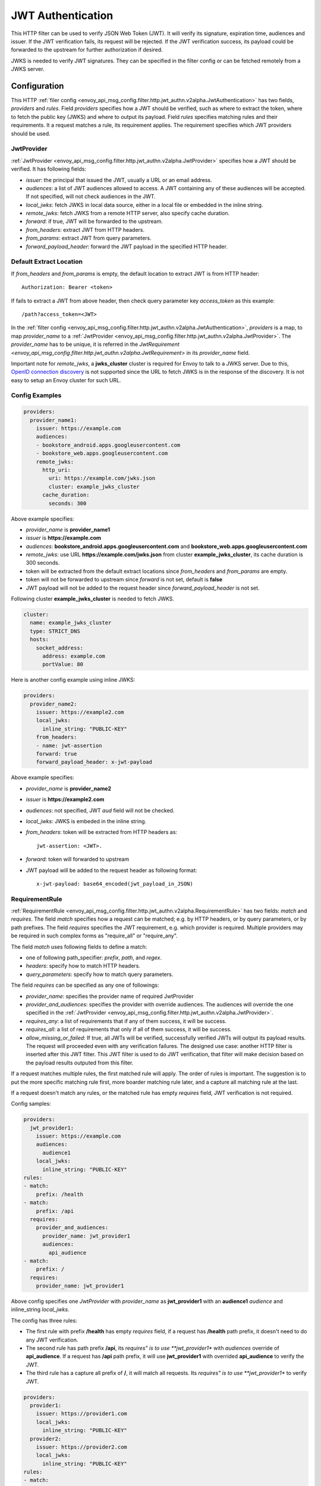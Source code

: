 .. _config_http_filters_jwt_authn:

JWT Authentication
==================

This HTTP filter can be used to verify JSON Web Token (JWT). It will verify its signature, expiration time, audiences and issuer. If the JWT verification fails, its request will be rejected. If the JWT verification success, its payload could be forwarded to the upstream for further authorization if desired.

JWKS is needed to verify JWT signatures. They can be specified in the filter config or can be fetched remotely from a JWKS server.

Configuration
-------------

This HTTP :ref:`filer config <envoy_api_msg_config.filter.http.jwt_authn.v2alpha.JwtAuthentication>` has two fields, *providers* and *rules*. Field *providers* specifies how a JWT should be verified, such as where to extract the token, where to fetch the public key (JWKS) and where to output its payload. Field *rules* specifies matching rules and their requirements. It a request matches a rule, its requirement applies. The requirement specifies which JWT providers should be used.

JwtProvider
~~~~~~~~~~~

:ref:`JwtProvider <envoy_api_msg_config.filter.http.jwt_authn.v2alpha.JwtProvider>` specifies how a JWT should be verified. It has following fields:

* *issuer*: the principal that issued the JWT, usually a URL or an email address.
* *audiences*: a list of JWT audiences allowed to access. A JWT containing any of these audiences will be accepted.
  If not specified, will not check audiences in the JWT.
* *local_jwks*: fetch JWKS in local data source, either in a local file or embedded in the inline string.
* *remote_jwks*: fetch JWKS from a remote HTTP server, also specify cache duration.
* *forward*: if true, JWT will be forwarded to the upstream.
* *from_headers*: extract JWT from HTTP headers.
* *from_params*: extract JWT from query parameters.
* *forward_payload_header*: forward the JWT payload in the specified HTTP header.

Default Extract Location
~~~~~~~~~~~~~~~~~~~~~~~~

If *from_headers* and *from_params* is empty,  the default location to extract JWT is from HTTP header::

  Authorization: Bearer <token>

If fails to extract a JWT from above header, then check query parameter key *access_token* as this example::

  /path?access_token=<JWT>

In the :ref:`filter config <envoy_api_msg_config.filter.http.jwt_authn.v2alpha.JwtAuthentication>`, *providers* is a map, to map *provider_name* to a :ref:`JwtProvider <envoy_api_msg_config.filter.http.jwt_authn.v2alpha.JwtProvider>`. The *provider_name* has to be unique, it is referred in the `JwtRequirement <envoy_api_msg_config.filter.http.jwt_authn.v2alpha.JwtRequirement>` in its *provider_name* field.

Important note for *remote_jwks*, a **jwks_cluster** cluster is required for Envoy to talk to a JWKS server. Due to this, `OpenID connection discovery <https://openid.net/specs/openid-connect-discovery-1_0.html>`_ is not supported since the URL to fetch JWKS is in the response of the discovery. It is not easy to setup an Envoy cluster for such URL.

Config Examples
~~~~~~~~~~~~~~~

.. code-block:: yaml

  providers:
    provider_name1:
      issuer: https://example.com
      audiences:
      - bookstore_android.apps.googleusercontent.com
      - bookstore_web.apps.googleusercontent.com
      remote_jwks:
        http_uri:
          uri: https://example.com/jwks.json
          cluster: example_jwks_cluster
        cache_duration:
          seconds: 300

Above example specifies:

* *provider_name* is **provider_name1**
* *issuer* is **https://example.com**
* *audiences*: **bookstore_android.apps.googleusercontent.com** and **bookstore_web.apps.googleusercontent.com**
* *remote_jwks*: use URL **https://example.com/jwks.json** from cluster **example_jwks_cluster**, its cache duration is 300 seconds.
* token will be extracted from the default extract locations since *from_headers* and *from_params* are empty.
* token will not be forwarded to upstream since *forward* is not set, default is **false**
* JWT payload will not be added to the request header since *forward_payload_header* is not set.

Following cluster **example_jwks_cluster** is needed to fetch JWKS.

.. code-block:: yaml

  cluster:
    name: example_jwks_cluster
    type: STRICT_DNS
    hosts:
      socket_address:
        address: example.com
        portValue: 80


Here is another config example using inline JWKS:

.. code-block:: yaml

  providers:
    provider_name2:
      issuer: https://example2.com
      local_jwks:
        inline_string: "PUBLIC-KEY"
      from_headers:
      - name: jwt-assertion
      forward: true
      forward_payload_header: x-jwt-payload

Above example specifies:

* *provider_name* is **provider_name2**
* *issuer* is **https://example2.com**
* *audiences*: not specified, JWT *aud* field will not be checked.
* *local_jwks*: JWKS is embeded in the inline string.
* *from_headers*: token will be extracted from HTTP headers as::

     jwt-assertion: <JWT>.

* *forward*: token will forwarded to upstream
* JWT payload will be added to the request header as following format::

    x-jwt-payload: base64_encoded(jwt_payload_in_JSON)


RequirementRule
~~~~~~~~~~~~~~~

:ref:`RequirementRule <envoy_api_msg_config.filter.http.jwt_authn.v2alpha.RequirementRule>` has two fields: *match* and *requires*. The field *match* specifies how a request can be matched; e.g. by HTTP headers, or by query parameters, or by path prefixes. The field *requires* specifies the JWT requirement, e.g. which provider is required. Multiple providers may be required in such complex forms as "require_all" or "require_any".

The field *match* uses following fields to define a match:

* one of following path_specifier: *prefix*, *path*, and *regex*.
* *headers*: specify how to match HTTP headers.
* *query_parameters*: specify how to match query parameters.

The field *requires* can be specified as any one of followings:

* *provider_name*: specifies the provider name of required JwtProvider
* *provider_and_audiences*: specifies the provider with override audiences. The audiences will override the one specified in the :ref:`JwtProvider <envoy_api_msg_config.filter.http.jwt_authn.v2alpha.JwtProvider>`.
* *requires_any*: a list of requirements that if any of them success, it will be success.
* *requires_all*: a list of requirements that only if all of them success, it will be success.
* *allow_missing_or_failed*: If true, all JWTs will be verified, successfully verified JWTs will output its payload results. The request will proceeded even with any verification failures. The designed use case: another HTTP filter is inserted after this JWT filter. This JWT filter is used to do JWT verification, that filter will make decision based on the payload results outputed from this filter.

If a request matches multiple rules, the first matched rule will apply. The order of rules is important. The suggestion is to put the more specific matching rule first, more boarder matching rule later, and a capture all matching rule at the last.

If a request doesn't match any rules, or the matched rule has empty *requires* field, JWT verification is not required.

Config samples:

.. code-block:: yaml

  providers:
    jwt_provider1:
      issuer: https://example.com
      audiences:
        audience1
      local_jwks:
        inline_string: "PUBLIC-KEY"
  rules:
  - match:
      prefix: /health
  - match:
      prefix: /api
    requires:
      provider_and_audiences:
        provider_name: jwt_provider1
        audiences:
          api_audience
  - match:
      prefix: /
    requires:
      provider_name: jwt_provider1

Above config specifies one *JwtProvider* with *provider_name* as **jwt_provider1** with an **audience1** *audience* and inline_string *local_jwks*.

The config has three rules:

* The first rule with prefix **/health** has empty *requires* field, if a request has **/health** path prefix, it doesn't need to do any JWT verification.
* The second rule has path prefix **/api**, its *requires" is to use **jwt_provider1** with *audiences* override of **api_audience**. If a request has **/api** path prefix, it will use **jwt_provider1** with overrided **api_audience** to verify the JWT.
* The third rule has a capture all prefix of **/**, it will match all requests. Its *requires" is to use **jwt_provider1** to verify JWT.


.. code-block:: yaml

  providers:
    provider1:
      issuer: https://provider1.com
      local_jwks:
        inline_string: "PUBLIC-KEY"
    provider2:
      issuer: https://provider2.com
      local_jwks:
        inline_string: "PUBLIC-KEY"
  rules:
  - match:
      prefix: /any
    requires:
      requires_any:
        requirements:
        - provider_name: provider1
        - provider_name: provider2
  - match:
      prefix: /all
    requires:
      requires_all:
        requirements:
        - provider_name: provider1
        - provider_name: provider2

Above config uses more complex *group* requirements:

* The first *rule* specifies *requires_any*; if any of **provider1** or **provider2** requirement is satisfied, the request is OK to proceed.
* The second *rule* specifies *requires_all*; only if both **provider1** and **provider2** requirements are satisfied, the request is OK to proceed.

